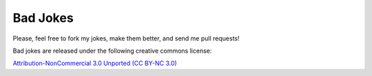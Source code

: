 =========
Bad Jokes
=========

Please, feel free to fork my jokes, make them better, and send me pull requests!

Bad jokes are released under the following creative commons license:

`Attribution-NonCommercial 3.0 Unported  (CC BY-NC 3.0)
<http://creativecommons.org/licenses/by-nc/3.0/>`_
